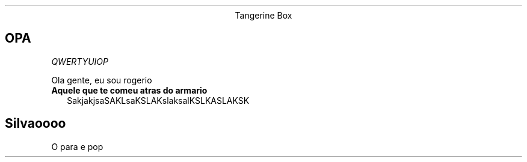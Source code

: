 .ds q \N'34'
.TH
.ce
Tangerine Box

.SH OPA
.I QWERTYUIOP
.PP
Ola gente, eu sou rogerio
.TP 2
.B Aquele que te comeu atras do armario
SakjakjsaSAKLsaKSLAKslaksalKSLKASLAKSK
.SH Silvaoooo
.PP
O para e pop
